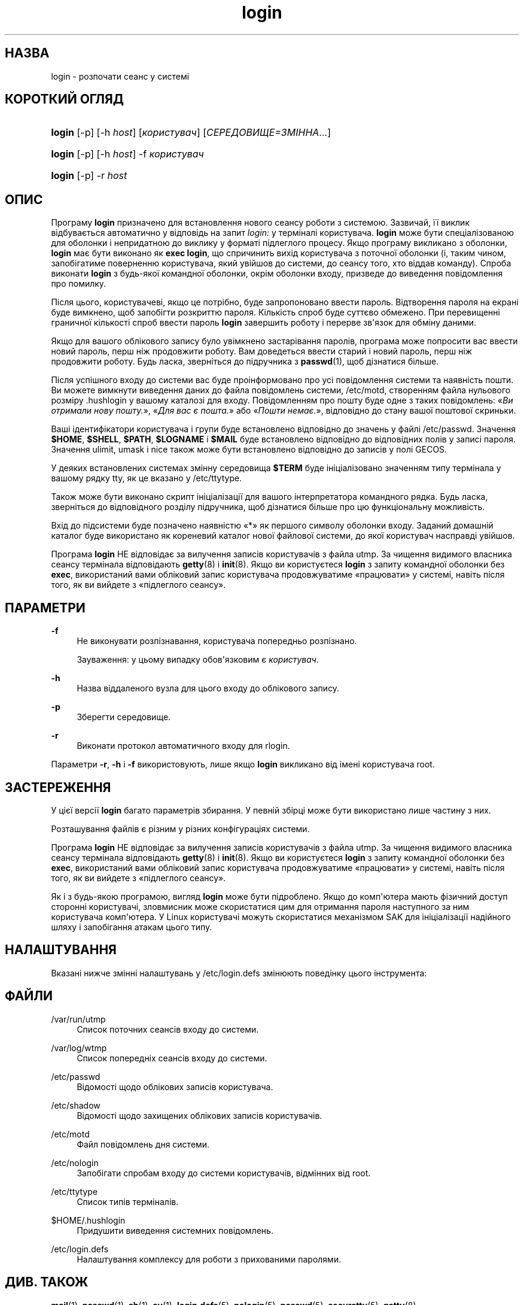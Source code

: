 '\" t
.\"     Title: login
.\"    Author: Julianne Frances Haugh
.\" Generator: DocBook XSL Stylesheets vsnapshot <http://docbook.sf.net/>
.\"      Date: 08/11/2022
.\"    Manual: Команди користувача
.\"    Source: shadow-utils 4.13
.\"  Language: Ukrainian
.\"
.TH "login" "1" "08/11/2022" "shadow\-utils 4\&.13" "Команди користувача"
.\" -----------------------------------------------------------------
.\" * Define some portability stuff
.\" -----------------------------------------------------------------
.\" ~~~~~~~~~~~~~~~~~~~~~~~~~~~~~~~~~~~~~~~~~~~~~~~~~~~~~~~~~~~~~~~~~
.\" http://bugs.debian.org/507673
.\" http://lists.gnu.org/archive/html/groff/2009-02/msg00013.html
.\" ~~~~~~~~~~~~~~~~~~~~~~~~~~~~~~~~~~~~~~~~~~~~~~~~~~~~~~~~~~~~~~~~~
.ie \n(.g .ds Aq \(aq
.el       .ds Aq '
.\" -----------------------------------------------------------------
.\" * set default formatting
.\" -----------------------------------------------------------------
.\" disable hyphenation
.nh
.\" disable justification (adjust text to left margin only)
.ad l
.\" -----------------------------------------------------------------
.\" * MAIN CONTENT STARTS HERE *
.\" -----------------------------------------------------------------
.SH "НАЗВА"
login \- розпочати сеанс у системі
.SH "КОРОТКИЙ ОГЛЯД"
.HP \w'\fBlogin\fR\ 'u
\fBlogin\fR [\-p] [\-h\ \fIhost\fR] [\fIкористувач\fR] [\fIСЕРЕДОВИЩЕ=ЗМІННА\fR...]
.HP \w'\fBlogin\fR\ 'u
\fBlogin\fR [\-p] [\-h\ \fIhost\fR] \-f \fIкористувач\fR
.HP \w'\fBlogin\fR\ 'u
\fBlogin\fR [\-p] \-r\ \fIhost\fR
.SH "ОПИС"
.PP
Програму
\fBlogin\fR
призначено для встановлення нового сеансу роботи з системою\&. Зазвичай, її виклик відбувається автоматично у відповідь на запит
\fIlogin:\fR
у терміналі користувача\&.
\fBlogin\fR
може бути спеціалізованою для оболонки і непридатною до виклику у форматі підлеглого процесу\&. Якщо програму викликано з оболонки,
\fBlogin\fR
має бути виконано як
\fBexec login\fR, що спричинить вихід користувача з поточної оболонки (і, таким чином, запобігатиме поверненню користувача, який увійшов до системи, до сеансу того, хто віддав команду)\&. Спроба виконати
\fBlogin\fR
з будь\-якої командної оболонки, окрім оболонки входу, призведе до виведення повідомлення про помилку\&.
.PP
Після цього, користувачеві, якщо це потрібно, буде запропоновано ввести пароль\&. Відтворення пароля на екрані буде вимкнено, щоб запобігти розкриттю пароля\&. Кількість спроб буде суттєво обмежено\&. При перевищенні граничної кількості спроб ввести пароль
\fBlogin\fR
завершить роботу і перерве зв\*(Aqязок для обміну даними\&.
.PP
Якщо для вашого облікового запису було увімкнено застарівання паролів, програма може попросити вас ввести новий пароль, перш ніж продовжити роботу\&. Вам доведеться ввести старий і новий пароль, перш ніж продовжити роботу\&. Будь ласка, зверніться до підручника з
\fBpasswd\fR(1), щоб дізнатися більше\&.
.PP
Після успішного входу до системи вас буде проінформовано про усі повідомлення системи та наявність пошти\&. Ви можете вимкнути виведення даних до файла повідомлень системи,
/etc/motd, створенням файла нульового розміру
\&.hushlogin
у вашому каталозі для входу\&. Повідомленням про пошту буде одне з таких повідомлень: \(Fo\fIВи отримали нову пошту\&.\fR\(Fc, \(Fo\fIДля вас є пошта\&.\fR\(Fc або \(Fo\fIПошти немає\&.\fR\(Fc, відповідно до стану вашої поштової скриньки\&.
.PP
Ваші ідентифікатори користувача і групи буде встановлено відповідно до значень у файлі
/etc/passwd\&. Значення
\fB$HOME\fR,
\fB$SHELL\fR,
\fB$PATH\fR,
\fB$LOGNAME\fR
і
\fB$MAIL\fR
буде встановлено відповідно до відповідних полів у записі пароля\&. Значення ulimit, umask і nice також може бути встановлено відповідно до записів у полі GECOS\&.
.PP
У деяких встановлених системах змінну середовища
\fB$TERM\fR
буде ініціалізовано значенням типу термінала у вашому рядку tty, як це вказано у
/etc/ttytype\&.
.PP
Також може бути виконано скрипт ініціалізації для вашого інтерпретатора командного рядка\&. Будь ласка, зверніться до відповідного розділу підручника, щоб дізнатися більше про цю функціональну можливість\&.
.PP
Вхід до підсистеми буде позначено наявністю \(Fo*\(Fc як першого символу оболонки входу\&. Заданий домашній каталог буде використано як кореневий каталог нової файлової системи, до якої користувач насправді увійшов\&.
.PP
Програма
\fBlogin\fR
НЕ відповідає за вилучення записів користувачів з файла utmp\&. За чищення видимого власника сеансу термінала відповідають
\fBgetty\fR(8)
і
\fBinit\fR(8)\&. Якщо ви користуєтеся
\fBlogin\fR
з запиту командної оболонки без
\fBexec\fR, використаний вами обліковий запис користувача продовжуватиме \(Foпрацювати\(Fc у системі, навіть після того, як ви вийдете з \(Foпідлеглого сеансу\(Fc\&.
.SH "ПАРАМЕТРИ"
.PP
\fB\-f\fR
.RS 4
Не виконувати розпізнавання, користувача попередньо розпізнано\&.
.sp
Зауваження: у цьому випадку обов\*(Aqязковим є
\fIкористувач\fR\&.
.RE
.PP
\fB\-h\fR
.RS 4
Назва віддаленого вузла для цього входу до облікового запису\&.
.RE
.PP
\fB\-p\fR
.RS 4
Зберегти середовище\&.
.RE
.PP
\fB\-r\fR
.RS 4
Виконати протокол автоматичного входу для rlogin\&.
.RE
.PP
Параметри
\fB\-r\fR,
\fB\-h\fR
і
\fB\-f\fR
використовують, лише якщо
\fBlogin\fR
викликано від імені користувача root\&.
.SH "ЗАСТЕРЕЖЕННЯ"
.PP
У цієї версії
\fBlogin\fR
багато параметрів збирання\&. У певній збірці може бути використано лише частину з них\&.
.PP
Розташування файлів є різним у різних конфігураціях системи\&.
.PP
Програма
\fBlogin\fR
НЕ відповідає за вилучення записів користувачів з файла utmp\&. За чищення видимого власника сеансу термінала відповідають
\fBgetty\fR(8)
і
\fBinit\fR(8)\&. Якщо ви користуєтеся
\fBlogin\fR
з запиту командної оболонки без
\fBexec\fR, використаний вами обліковий запис користувача продовжуватиме \(Foпрацювати\(Fc у системі, навіть після того, як ви вийдете з \(Foпідлеглого сеансу\(Fc\&.
.PP
Як і з будь\-якою програмою, вигляд
\fBlogin\fR
може бути підроблено\&. Якщо до комп\*(Aqютера мають фізичний доступ сторонні користувачі, зловмисник може скористатися цим для отримання пароля наступного за ним користувача комп\*(Aqютера\&. У Linux користувачі можуть скористатися механізмом SAK для ініціалізації надійного шляху і запобігання атакам цього типу\&.
.SH "НАЛАШТУВАННЯ"
.PP
Вказані нижче змінні налаштувань у
/etc/login\&.defs
змінюють поведінку цього інструмента:
.SH "ФАЙЛИ"
.PP
/var/run/utmp
.RS 4
Список поточних сеансів входу до системи\&.
.RE
.PP
/var/log/wtmp
.RS 4
Список попередніх сеансів входу до системи\&.
.RE
.PP
/etc/passwd
.RS 4
Відомості щодо облікових записів користувача\&.
.RE
.PP
/etc/shadow
.RS 4
Відомості щодо захищених облікових записів користувачів\&.
.RE
.PP
/etc/motd
.RS 4
Файл повідомлень дня системи\&.
.RE
.PP
/etc/nologin
.RS 4
Запобігати спробам входу до системи користувачів, відмінних від root\&.
.RE
.PP
/etc/ttytype
.RS 4
Список типів терміналів\&.
.RE
.PP
$HOME/\&.hushlogin
.RS 4
Придушити виведення системних повідомлень\&.
.RE
.PP
/etc/login\&.defs
.RS 4
Налаштування комплексу для роботи з прихованими паролями\&.
.RE
.SH "ДИВ\&. ТАКОЖ"
.PP
\fBmail\fR(1),
\fBpasswd\fR(1),
\fBsh\fR(1),
\fBsu\fR(1),
\fBlogin.defs\fR(5),
\fBnologin\fR(5),
\fBpasswd\fR(5),
\fBsecuretty\fR(5),
\fBgetty\fR(8)\&.
